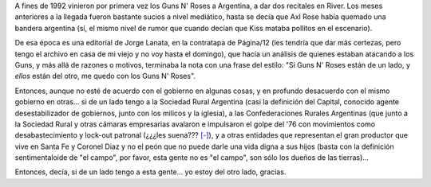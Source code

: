 .. title: Del otro lado
.. date: 2008-03-28 06:41:54
.. tags: campo, golpe, sociedad rural, posición

A fines de 1992 vinieron por primera vez los Guns N' Roses a Argentina, a dar dos recitales en River. Los meses anteriores a la llegada fueron bastante sucios a nivel mediático, hasta se decía que Axl Rose había quemado una bandera argentina (sí, el mismo nivel de rumor que cuando decían que Kiss mataba pollitos en el escenario).

De esa época es una editorial de Jorge Lanata, en la contratapa de Página/12 (les tendría que dar más certezas, pero tengo el archivo en casa de mi viejo y no voy hasta el domingo), que hacía un análisis de quienes estaban atacando a los Guns, y más allá de razones o motivos, terminaba la nota con una frase del estilo: "Si Guns N' Roses están de un lado, y *ellos* están del otro, me quedo con los Guns N' Roses".

Entonces, aunque no esté de acuerdo con el gobierno en algunas cosas, y en profundo desacuerdo con el mismo gobierno en otras... si de un lado tengo a la Sociedad Rural Argentina (casi la definición del Capital, conocido agente desestabilizador de gobiernos, junto con los milicos y la iglesia), a las Confederaciones Rurales Argentinas (que junto a la Sociedad Rural y otras cámaras empresarias avalaron e impulsaron el golpe del '76 con movimientos como desabastecimiento y lock-out patronal (¿¿¿les suena???  `[-] <http://www.po.org.ar/po/2006/po933/po933077.htm>`__), y a otras entidades que representan el gran productor que vive en Santa Fe y Coronel Diaz y no el peón que no puede darle una vida digna a sus hijos (basta con la definición sentimentaloide de "el campo", por favor, esta gente no es "el campo", son sólo los dueños de las tierras)...

Entonces, decía, si de un lado tengo a esta gente... yo estoy del otro lado, gracias.
